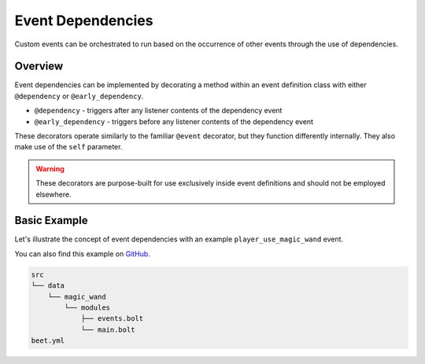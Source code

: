 Event Dependencies
==================

Custom events can be orchestrated to run based on the occurrence of other events through the use of dependencies.

Overview
--------

Event dependencies can be implemented by decorating a method within an event definition class with either ``@dependency`` or ``@early_dependency``.

- ``@dependency`` - triggers after any listener contents of the dependency event
- ``@early_dependency`` - triggers before any listener contents of the dependency event

These decorators operate similarly to the familiar ``@event`` decorator, but they function differently internally. They also make use of the ``self`` parameter.

.. warning::
    These decorators are purpose-built for use exclusively inside event definitions and should not be employed elsewhere.

Basic Example
-------------

Let's illustrate the concept of event dependencies with an example ``player_use_magic_wand`` event.

You can also find this example on `GitHub <https://github.com/reapermc/crankshaft/tree/main/examples/docs_magic_wand>`_.

.. code-block::

    src
    └── data
        └── magic_wand
            └── modules
                ├── events.bolt
                └── main.bolt
    beet.yml

.. tab:: events.bolt

    .. code-block:: python

        from crankshaft:api import CustomEvent, dependency

        class PlayerUseMagicWand(CustomEvent):
            @dependency
            def player_use_coas(self):
                if data entity @s SelectedItem.tag{custom_item_id: "magic_wand"}:
                    self.trigger()

    Here we establish a dependency using the ``@dependency`` decorator. The chosen dependency event is :doc:`../builtin_events/player_use_coas`. When this event is triggered, it will execute the contents of our designated method.

    Following this, we conduct a straightforward NBT check to verify that the player is holding the correct item before triggering the event.

.. tab:: main.bolt

    .. code-block:: python

        import ./events as _
        from crankshaft:api import event

        @event
        def player_use_magic_wand():
            anchored eyes positioned ^ ^ ^6:
                summon sheep ~ ~ ~ {CustomName: '{"text": "jeb_"}'}
                particle firework ~ ~ ~ 0 0 0 0.2 50 force
                particle flash ~ ~ ~ 0 0 0 0 0 force

.. tab:: beet.yml

    .. code-block:: yaml

      output: dist

      require:
        - bolt
        - crankshaft

      data_pack:
        load: 'src'

      pipeline:
        - mecha

      meta:
        bolt:
          entrypoint: '*:main'
